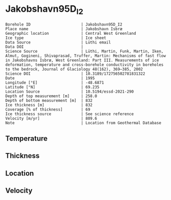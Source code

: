 * Jakobshavn95D_I2
:PROPERTIES:
:header-args:jupyter-python+: :session ds :kernel ds
:clearpage: t
:END:

#+NAME: ingest_meta
#+BEGIN_SRC bash :results verbatim :exports results
cat meta.bsv | sed 's/|/@| /' | column -s"@" -t
#+END_SRC

#+RESULTS: ingest_meta
#+begin_example
Borehole ID                      | Jakobshavn95D_I2
Place name                       | Jakobshavn Isbræ
Geographic location              | Central West Greenland
Ice type                         | Ice sheet
Data Source                      | Lüthi email
Data DOI                         | 
Science Source                   | Lüthi, Martin, Funk, Martin, Iken, Almut, Gogineni, Shivaprasad, Truffer, Martin: Mechanisms of fast flow in Jakobshavns Isbræ, West Greenland: Part III. Measurements of ice deformation, temperature and cross-borehole conductivity in boreholes to the bedrock, Journal of Glaciology 48(162), 369–385, 2002 
Science DOI                      | 10.3189/172756502781831322
Date                             | 1995
Longitude [°E]                   | -48.6871
Latitude [°N]                    | 69.235
Location Source                  | 10.5194/essd-2021-290
Depth of top measurement [m]     | 258.0
Depth of bottom measurement [m]  | 832
Ice thickness [m]                | 832
Coverage [% of thickness]        | 69
Ice thickness source             | See science reference
Velocity [m/yr]                  | 809.6
Note                             | Location from Geothermal Database
#+end_example

** Temperature

** Thickness

** Location

** Velocity

** Data                                                 :noexport:

#+BEGIN_SRC jupyter-python
import pandas as pd
df = pd.read_csv('../Jakobshavn95D_I1/temp_depth95.txt', sep='\s+', comment='%', index_col=0, names=['d','t'], usecols=(0,1))
df.iloc[10:18].to_csv('data.csv', float_format='%.3f')
#+END_SRC

#+RESULTS:

#+NAME: ingest_data
#+BEGIN_SRC bash :exports results
cat data.csv | sort -t, -g -k1
#+END_SRC

#+RESULTS: ingest_data
|      d |       t |
| 258.05 | -18.221 |
| 559.28 | -21.224 |
| 609.49 | -19.807 |
| 659.64 | -16.617 |
| 759.85 |  -3.395 |
| 829.95 |  -0.592 |
|  831.9 |  -0.586 |
|  832.8 |  -0.583 |

